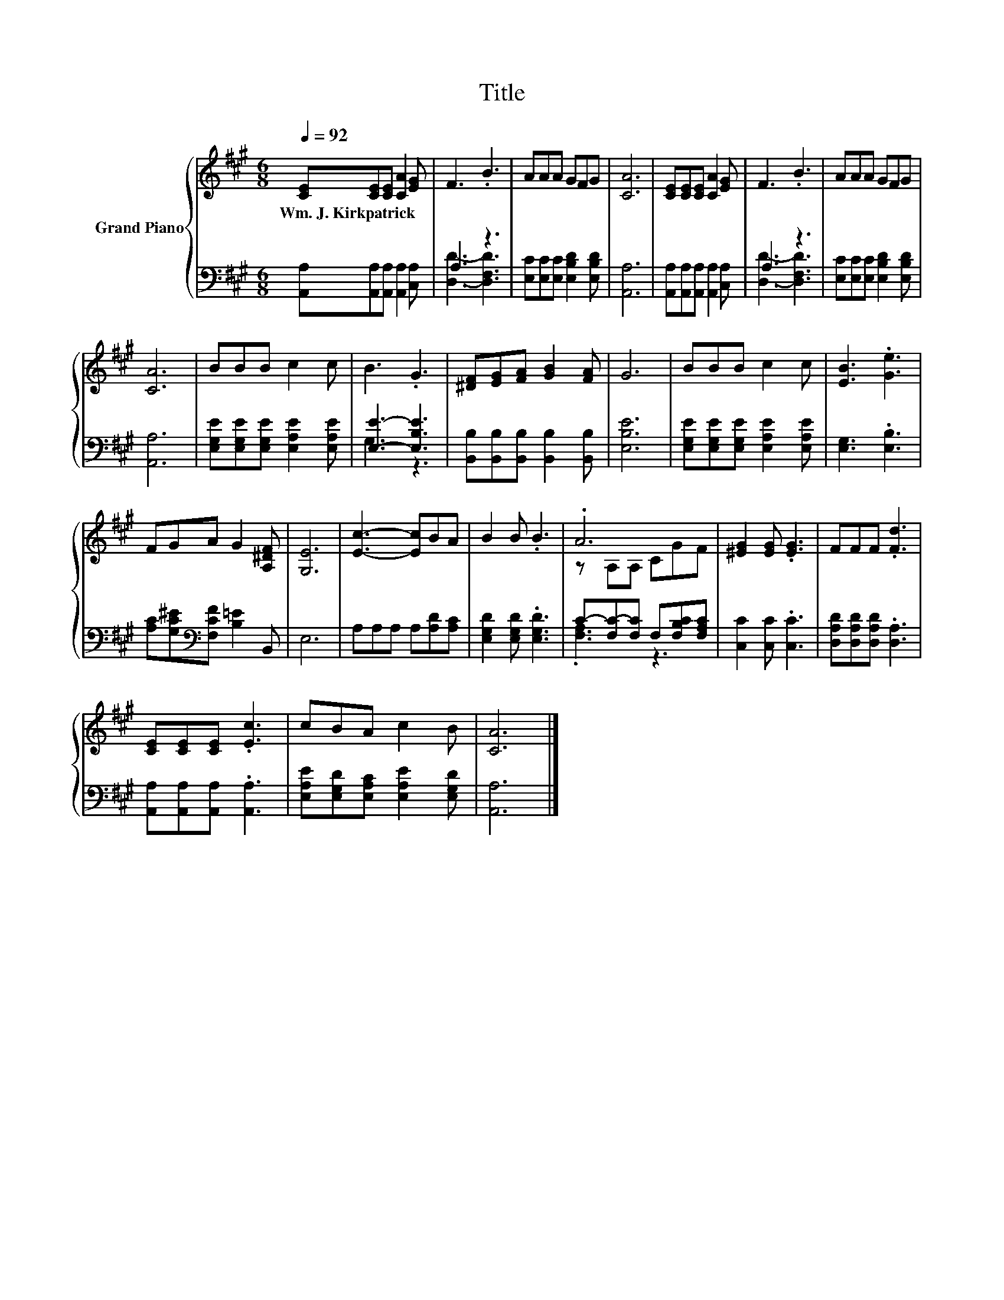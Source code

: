 X:1
T:Title
%%score { ( 1 4 ) | ( 2 3 ) }
L:1/8
Q:1/4=92
M:6/8
K:A
V:1 treble nm="Grand Piano"
V:4 treble 
V:2 bass 
V:3 bass 
V:1
 [CE][CE][CE] [CA]2 [EG] | F3 .B3 | AAA GFG | [CA]6 | [CE][CE][CE] [CA]2 [EG] | F3 .B3 | AAA GFG | %7
w: Wm.~J.~Kirkpatrick * * * *|||||||
 [CA]6 | BBB c2 c | B3 .G3 | [^DF][EG][FA] [GB]2 [FA] | G6 | BBB c2 c | [EB]3 .[Ge]3 | %14
w: |||||||
 FGA G2 [A,^DF] | [G,E]6 | [Ec]3- [Ec]BA | B2 B .B3 | .A6 | [^EG]2 [EG] .[EG]3 | FFF .[Fd]3 | %21
w: |||||||
 [CE][CE][CE] .[Ec]3 | cBA c2 B | [CA]6 |] %24
w: |||
V:2
 [A,,A,][A,,A,][A,,A,] [A,,A,]2 [C,A,] | A,3 z3 | [E,C][E,C][E,C] [E,B,D]2 [E,B,D] | [A,,A,]6 | %4
 [A,,A,][A,,A,][A,,A,] [A,,A,]2 [C,A,] | A,3 z3 | [E,C][E,C][E,C] [E,B,D]2 [E,B,D] | [A,,A,]6 | %8
 [E,G,E][E,G,E][E,G,E] [E,A,E]2 [E,A,E] | [E,E]3- [E,B,E]3 | %10
 [B,,B,][B,,B,][B,,B,] [B,,B,]2 [B,,B,] | [E,B,E]6 | [E,G,E][E,G,E][E,G,E] [E,A,E]2 [E,A,E] | %13
 [E,G,]3 .[E,B,]3 | [A,C][G,C^E][K:bass][F,CF] [B,=E]2 B,, | E,6 | A,A,A, A,[A,D][A,C] | %17
 [E,G,D]2 [E,G,D] .[E,G,D]3 | C-[F,C-][F,C] F,[F,B,C][F,A,C] | [C,C]2 [C,C] .[C,C]3 | %20
 [D,A,D][D,A,D][D,A,D] .[D,A,]3 | [A,,A,][A,,A,][A,,A,] .[A,,A,]3 | %22
 [E,A,E][E,G,D][E,A,C] [E,A,E]2 [E,G,D] | [A,,A,]6 |] %24
V:3
 x6 | [D,D]3- [D,F,D]3 | x6 | x6 | x6 | [D,D]3- [D,F,D]3 | x6 | x6 | x6 | G,3 z3 | x6 | x6 | x6 | %13
 x6 | x2[K:bass] x4 | x6 | x6 | x6 | .[F,A,]3 z3 | x6 | x6 | x6 | x6 | x6 |] %24
V:4
 x6 | x6 | x6 | x6 | x6 | x6 | x6 | x6 | x6 | x6 | x6 | x6 | x6 | x6 | x6 | x6 | x6 | x6 | %18
 z A,A, CGF | x6 | x6 | x6 | x6 | x6 |] %24

